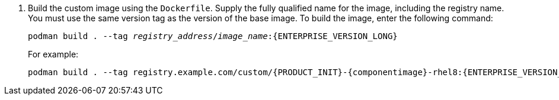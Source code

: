 . Build the custom image using the `Dockerfile`. Supply the fully qualified name for the image, including the registry name. You must use the same version tag as the version of the base image. To build the image, enter the following command:
+
[subs="attributes,verbatim,macros,quotes"]
----
podman build . --tag _registry_address_/_image_name_:{ENTERPRISE_VERSION_LONG} 
----
+
For example:
+
[subs="attributes,verbatim,macros,quotes"]
----
podman build . --tag registry.example.com/custom/{PRODUCT_INIT}-{componentimage}-rhel8:{ENTERPRISE_VERSION_LONG}
----
+